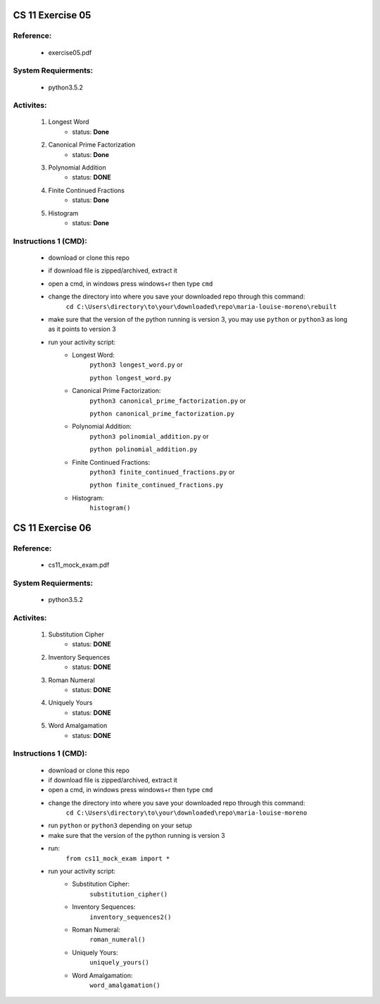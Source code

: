 CS 11 Exercise 05
==================

Reference:
----------

    - exercise05.pdf

System Requierments:
--------------------

    - python3.5.2

Activites:
----------

    1. Longest Word
        - status: **Done**

    2. Canonical Prime Factorization
        - status: **Done**

    3. Polynomial Addition
        - status: **DONE**

    4. Finite Continued Fractions
        - status: **Done**

    5. Histogram
        - status: **Done**

Instructions 1 (CMD):
----------------------

    - download or clone this repo

    - if download file is zipped/archived, extract it

    - open a cmd, in windows press windows+r then type ``cmd``

    - change the directory into where you save your downloaded repo through this command:
        ``cd C:\Users\directory\to\your\downloaded\repo\maria-louise-moreno\rebuilt``

    - make sure that the version of the python running is version 3, you may use ``python`` or ``python3`` as long as it points to version 3

    - run your activity script:
        + Longest Word:
            ``python3 longest_word.py`` or

            ``python longest_word.py``

        + Canonical Prime Factorization:
            ``python3 canonical_prime_factorization.py`` or

            ``python canonical_prime_factorization.py``

        + Polynomial Addition:
            ``python3 polinomial_addition.py`` or

            ``python polinomial_addition.py``

        + Finite Continued Fractions:
            ``python3 finite_continued_fractions.py`` or

            ``python finite_continued_fractions.py``

        + Histogram:
            ``histogram()``

CS 11 Exercise 06
==================

Reference:
----------

    - cs11_mock_exam.pdf

System Requierments:
--------------------

    - python3.5.2

Activites:
----------

    1. Substitution Cipher
        - status: **DONE**

    2. Inventory Sequences
        - status: **DONE**

    3. Roman Numeral
        - status: **DONE**

    4. Uniquely Yours
        - status: **DONE**

    5. Word Amalgamation
        - status: **DONE**


Instructions 1 (CMD):
----------------------

    - download or clone this repo

    - if download file is zipped/archived, extract it

    - open a cmd, in windows press windows+r then type ``cmd``

    - change the directory into where you save your downloaded repo through this command:
        ``cd C:\Users\directory\to\your\downloaded\repo\maria-louise-moreno``

    - run ``python`` or ``python3`` depending on your setup

    - make sure that the version of the python running is version 3

    - run:
        ``from cs11_mock_exam import *``

    - run your activity script:
        + Substitution Cipher:
            ``substitution_cipher()``

        + Inventory Sequences:
            ``inventory_sequences2()``

        + Roman Numeral:
            ``roman_numeral()``

        + Uniquely Yours:
            ``uniquely_yours()``

        + Word Amalgamation:
            ``word_amalgamation()``